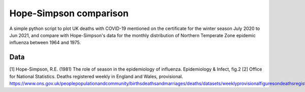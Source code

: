 Hope-Simpson comparison
=======================

A simple python script to plot UK deaths with COVID-19 mentioned on the certificate for the winter season
July 2020 to Jun 2021, and compare with Hope-Simpson's data for the monthly distribution of Northern Temperate Zone
epidemic influenza between 1964 and 1975.

Data
----
[1] Hope-Simpson, R.E. (1981) The role of season in the epidemiology of influenza. Epidemiology & Infect, fig.2
[2] Office for National Statistics. Deaths registered weekly in England and Wales, provisional.
https://www.ons.gov.uk/peoplepopulationandcommunity/birthsdeathsandmarriages/deaths/datasets/weeklyprovisionalfiguresondeathsregisteredinenglandandwales

